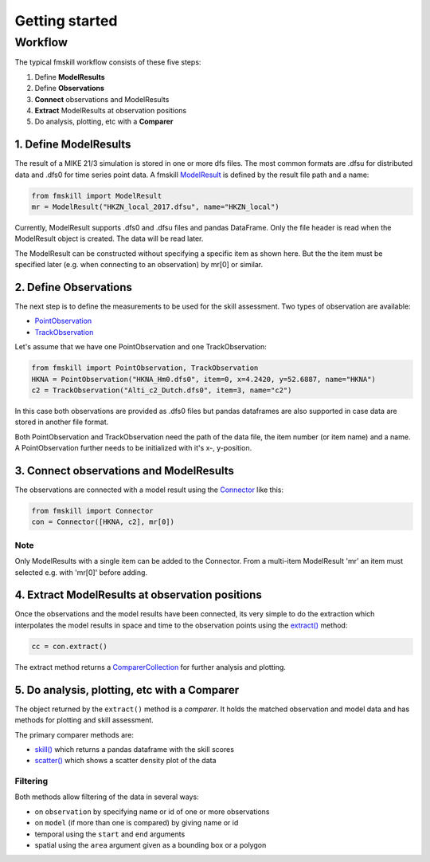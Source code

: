 .. _getting_started:

Getting started
###############

Workflow
********

The typical fmskill workflow consists of these five steps:

#. Define **ModelResults**
#. Define **Observations**
#. **Connect** observations and ModelResults
#. **Extract** ModelResults at observation positions
#. Do analysis, plotting, etc with a **Comparer**


1. Define ModelResults
======================

The result of a MIKE 21/3 simulation is stored in one or more dfs files. 
The most common formats are .dfsu for distributed data and .dfs0 for 
time series point data. A fmskill `ModelResult <api.html#fmskill.model.ModelResult>`_ is defined by the 
result file path and a name:

.. code-block:: python

   from fmskill import ModelResult
   mr = ModelResult("HKZN_local_2017.dfsu", name="HKZN_local")

Currently, ModelResult supports .dfs0 and .dfsu files and pandas DataFrame.  
Only the file header is read when the ModelResult object is created. 
The data will be read later. 

The ModelResult can be constructed without specifying a specific item as shown here. 
But the the item must be specified later (e.g. when connecting to an observation) 
by mr[0] or similar.



2. Define Observations
======================

The next step is to define the measurements to be used for the skill assessment. 
Two types of observation are available: 

* `PointObservation <api.html#fmskill.observation.PointObservation>`_
* `TrackObservation <api.html#fmskill.observation.TrackObservation>`_

Let's assume that we have one PointObservation and one TrackObservation: 

.. code-block:: python

   from fmskill import PointObservation, TrackObservation
   HKNA = PointObservation("HKNA_Hm0.dfs0", item=0, x=4.2420, y=52.6887, name="HKNA")
   c2 = TrackObservation("Alti_c2_Dutch.dfs0", item=3, name="c2")

In this case both observations are provided as .dfs0 files but pandas 
dataframes are also supported in case data are stored in another file format. 

Both PointObservation and TrackObservation need the path of the data file, 
the item number (or item name) and a name. A PointObservation further needs to be initialized with it's x-, y-position. 




3. Connect observations and ModelResults
========================================

The observations are connected with a model result using the 
`Connector <api.html#fmskill.connection.Connector>`_ like this:


.. code-block:: python

   from fmskill import Connector
   con = Connector([HKNA, c2], mr[0])

Note
----
Only ModelResults with a single item can be added to the Connector.
From a multi-item ModelResult 'mr' an item must selected e.g. with
'mr[0]' before adding.



4. Extract ModelResults at observation positions
================================================

Once the observations and the model results have been connected, 
its very simple to do the extraction which interpolates the model results 
in space and time to the observation points using the `extract() <api.html#fmskill.connection.Connector.extract>`_ method: 

.. code-block:: python

   cc = con.extract()

The extract method returns a `ComparerCollection <api.html#fmskill.comparison.ComparerCollection>`_ for further analysis and plotting. 


5. Do analysis, plotting, etc with a Comparer
=============================================

The object returned by the ``extract()`` method is a *comparer*. 
It holds the matched observation and model data and has methods 
for plotting and skill assessment. 

The primary comparer methods are:

* `skill() <api.html#fmskill.comparison.ComparerCollection.skill>`_ which returns a pandas dataframe with the skill scores
* `scatter() <api.html#fmskill.comparison.ComparerCollection.scatter>`_ which shows a scatter density plot of the data


Filtering
---------

Both methods allow filtering of the data in several ways:

* on ``observation`` by specifying name or id of one or more observations
* on ``model`` (if more than one is compared) by giving name or id 
* temporal using the ``start`` and ``end`` arguments
* spatial using the ``area`` argument given as a bounding box or a polygon